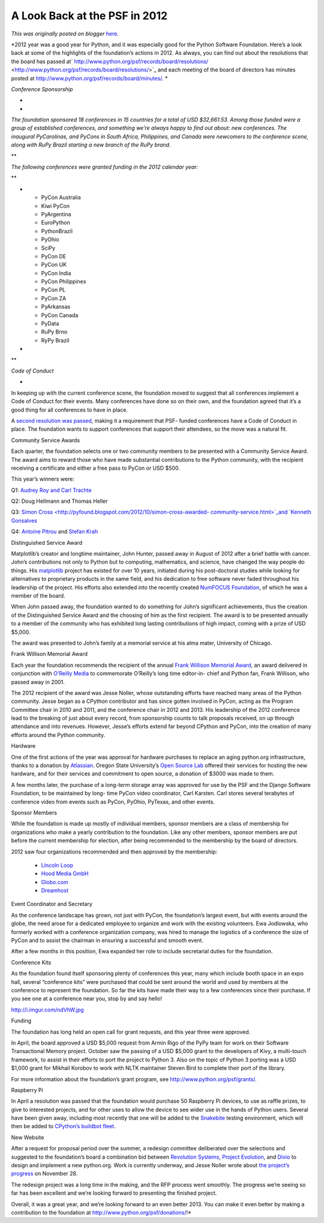 .. post:: 2013-01-02
   :tags: 2012, yearinreview, post, foundation, legacy-blogger
   :author: Python Software Foundation
   :category: Legacy
   :location: World
   :language: en

A Look Back at the PSF in 2012
==============================

*This was originally posted on blogger* `here <https://pyfound.blogspot.com/2013/01/a-look-back-at-psf-in-2012.html>`_.

*2012 year was a good year for Python, and it was especially good for the
Python Software Foundation. Here’s a look back at some of the highlights of
the foundation’s actions in 2012. As always, you can find out about the
resolutions that the board has passed at`
http://www.python.org/psf/records/board/resolutions/ <http://www.python.org/psf/records/board/resolutions/>`_
and each meeting of the board of directors has minutes posted at
`http://www.python.org/psf/records/board/minutes/ <http://www.python.org/psf/records/board/minutes/>`_.  
*  

*Conference Sponsorship*

*  
*  

*The foundation sponsored 18 conferences in 15 countries for a total of USD
$32,661.53. Among those funded were a group of established conferences, and
something we’re always happy to find out about: new conferences. The inaugural
PyCarolinas, and PyCons in South Africa, Philippines, and Canada were
newcomers to the conference scene, along with RuPy Brazil starting a new
branch of the RuPy brand.*

**  

*The following conferences were granted funding in the 2012 calendar year:*

**

*

  * PyCon Australia
  * Kiwi PyCon
  * PyArgentina
  * EuroPython
  * PythonBrazil
  * PyOhio
  * SciPy
  * PyCon DE
  * PyCon UK
  * PyCon India
  * PyCon Philippines
  * PyCon PL
  * PyCon ZA
  * PyArkansas
  * PyCon Canada
  * PyData
  * RuPy Brno
  * RyPy Brazil
*

**  

*Code of Conduct*

*  

In keeping up with the current conference scene, the foundation moved to
suggest that all conferences implement a Code of Conduct for their events.
Many conferences have done so on their own, and the foundation agreed that
it’s a good thing for all conferences to have in place.

  

A `second resolution was passed <http://pyfound.blogspot.com/2012/12/psf-
moves-to-require-code-of-conduct.html>`_, making it a requirement that PSF-
funded conferences have a Code of Conduct in place. The foundation wants to
support conferences that support their attendees, so the move was a natural
fit.

  

Community Service Awards

  

Each quarter, the foundation selects one or two community members to be
presented with a Community Service Award. The award aims to reward those who
have made substantial contributions to the Python community, with the
recipient receiving a certificate and either a free pass to PyCon or USD $500.

  

This year’s winners were:

  

Q1: `Audrey Roy and Carl
Trachte <http://pyfound.blogspot.com/2012/05/2012-q1-community-service-
awards.html>`_

Q2: Doug Hellmann and Thomas Heller

Q3: `Simon Cross  <http://pyfound.blogspot.com/2012/10/simon-cross-awarded-
community-service.html>`_and `Kenneth
Gonsalves <http://pyfound.blogspot.com/2012/10/kenneth-gonsalves-posthumously-
awarded.html>`_

Q4: `Antoine Pitrou <http://pyfound.blogspot.com/2012/12/antoine-pitrou-
chosen-for-q4-community.html>`_ and `Stefan
Krah <http://pyfound.blogspot.com/2012/12/stefan-krah-chosen-
for-q4-community.html>`_

  

Distinguished Service Award

  

Matplotlib’s creator and longtime maintainer, John Hunter, passed away in
August of 2012 after a brief battle with cancer. John’s contributions not only
to Python but to computing, mathematics, and science, have changed the way
people do things. His `matplotlib <http://matplotlib.org/>`_ project has existed
for over 10 years, initiated during his post-doctoral studies while looking
for alternatives to proprietary products in the same field, and his dedication
to free software never faded throughout his leadership of the project. His
efforts also extended into the recently created `NumFOCUS
Foundation <http://numfocus.org/>`_, of which he was a member of the board.

  

When John passed away, the foundation wanted to do something for John’s
significant achievements, thus the creation of the Distinguished Service Award
and the choosing of him as the first recipient. The award is to be presented
annually to a member of the community who has exhibited long lasting
contributions of high impact, coming with a prize of USD $5,000.

  

The award was presented to John’s family at a memorial service at his alma
mater, University of Chicago.

  

Frank Willison Memorial Award

  

Each year the foundation recommends the recipient of the annual `Frank
Willison Memorial Award <http://www.python.org/community/awards/frank-
willison/>`_, an award delivered in conjunction with `O’Reilly
Media <http://oreilly.com/>`_ to commemorate O’Reilly’s long time editor-in-
chief and Python fan, Frank Willison, who passed away in 2001.

  

The 2012 recipient of the award was Jesse Noller, whose outstanding efforts
have reached many areas of the Python community. Jesse began as a CPython
contributor and has since gotten involved in PyCon, acting as the Program
Committee chair in 2010 and 2011, and the conference chair in 2012 and 2013.
His leadership of the 2012 conference lead to the breaking of just about every
record, from sponsorship counts to talk proposals received, on up through
attendance and into revenues. However, Jesse’s efforts extend far beyond
CPython and PyCon, into the creation of many efforts around the Python
community.

  

Hardware

  

One of the first actions of the year was approval for hardware purchases to
replace an aging python.org infrastructure, thanks to a donation by
`Atlassian <http://www.atlassian.com/>`_. Oregon State University’s `Open Source
Lab <http://osuosl.org/>`_ offered their services for hosting the new hardware,
and for their services and commitment to open source, a donation of $3000 was
made to them.

  

A few months later, the purchase of a long-term storage array was approved for
use by the PSF and the Django Software Foundation, to be maintained by long-
time PyCon video coordinator, Carl Karsten. Carl stores several terabytes of
conference video from events such as PyCon, PyOhio, PyTexas, and other events.

  

Sponsor Members

  

While the foundation is made up mostly of individual members, sponsor members
are a class of membership for organizations who make a yearly contribution to
the foundation. Like any other members, sponsor members are put before the
current membership for election, after being recommended to the membership by
the board of directors.

  

2012 saw four organizations recommended and then approved by the membership:

  

  * `Lincoln Loop <http://lincolnloop.com/>`_
  * `Hood Media GmbH <http://www.hood.de/>`_
  * `Globo.com <http://www.globo.com/>`_
  * `Dreamhost <http://dreamhost.com/>`_

  

Event Coordinator and Secretary

  

As the conference landscape has grown, not just with PyCon, the foundation’s
largest event, but with events around the globe, the need arose for a
dedicated employee to organize and work with the existing volunteers. Ewa
Jodlowska, who formerly worked with a conference organization company, was
hired to manage the logistics of a conference the size of PyCon and to assist
the chairman in ensuring a successful and smooth event.

  

After a few months in this position, Ewa expanded her role to include
secretarial duties for the foundation.

  

Conference Kits

  

As the foundation found itself sponsoring plenty of conferences this year,
many which include booth space in an expo hall, several “conference kits” were
purchased that could be sent around the world and used by members at the
conference to represent the foundation. So far the kits have made their way to
a few conferences since their purchase. If you see one at a conference near
you, stop by and say hello!

  

http://i.imgur.com/ndVhW.jpg

  

Funding

  

The foundation has long held an open call for grant requests, and this year
three were approved.

  

In April, the board approved a USD $5,000 request from Armin Rigo of the PyPy
team for work on their Software Transactional Memory project. October saw the
passing of a USD $5,000 grant to the developers of Kivy, a multi-touch
framework, to assist in their efforts to port the project to Python 3. Also on
the topic of Python 3 porting was a USD $1,000 grant for Mikhail Korobov to
work with NLTK maintainer Steven Bird to complete their port of the library.

  

For more information about the foundation’s grant program, see
`http://www.python.org/psf/grants/ <http://www.python.org/psf/grants/>`_.

  

Raspberry Pi

  

In April a resolution was passed that the foundation would purchase 50
Raspberry Pi devices, to use as raffle prizes, to give to interested projects,
and for other uses to allow the device to see wider use in the hands of Python
users. Several have been given away, including most recently that one will be
added to the `Snakebite <http://www.snakebite.net/>`_ testing environment, which
will then be added to `CPython’s buildbot
fleet <http://blog.python.org/2012/12/pandaboard-raspberry-pi-coming-to.html>`_.

  

New Website

  

After a request for proposal period over the summer, a redesign committee
deliberated over the selections and suggested to the foundation’s board a
combination bid between `Revolution Systems <http://www.revsys.com/>`_, `Project
Evolution <http://www.projectevolution.com/>`_, and
`Divio <https://www.divio.ch/>`_ to design and implement a new python.org. Work
is currently underway, and Jesse Noller wrote about `the project’s
progress <http://pyfound.blogspot.com/2012/11/pythonorg-is-getting-
makeover.html>`_ on November 28.

  

The redesign project was a long time in the making, and the RFP process went
smoothly. The progress we’re seeing so far has been excellent and we’re
looking forward to presenting the finished project.

  
Overall, it was a great year, and we’re looking forward to an even better
2013. You can make it even better by making a contribution to the foundation
at
`http://www.python.org/psf/donations/ <http://www.python.org/psf/donations/>`_!*

